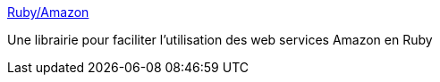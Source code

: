 :jbake-type: post
:jbake-status: published
:jbake-title: Ruby/Amazon
:jbake-tags: livre,library,programming,ruby,software,web,xml,_mois_déc.,_année_2006
:jbake-date: 2006-12-07
:jbake-depth: ../
:jbake-uri: shaarli/1165527072000.adoc
:jbake-source: https://nicolas-delsaux.hd.free.fr/Shaarli?searchterm=http%3A%2F%2Fwww.caliban.org%2Fruby%2Fruby-amazon.shtml&searchtags=livre+library+programming+ruby+software+web+xml+_mois_d%C3%A9c.+_ann%C3%A9e_2006
:jbake-style: shaarli

http://www.caliban.org/ruby/ruby-amazon.shtml[Ruby/Amazon]

Une librairie pour faciliter l'utilisation des web services Amazon en Ruby
